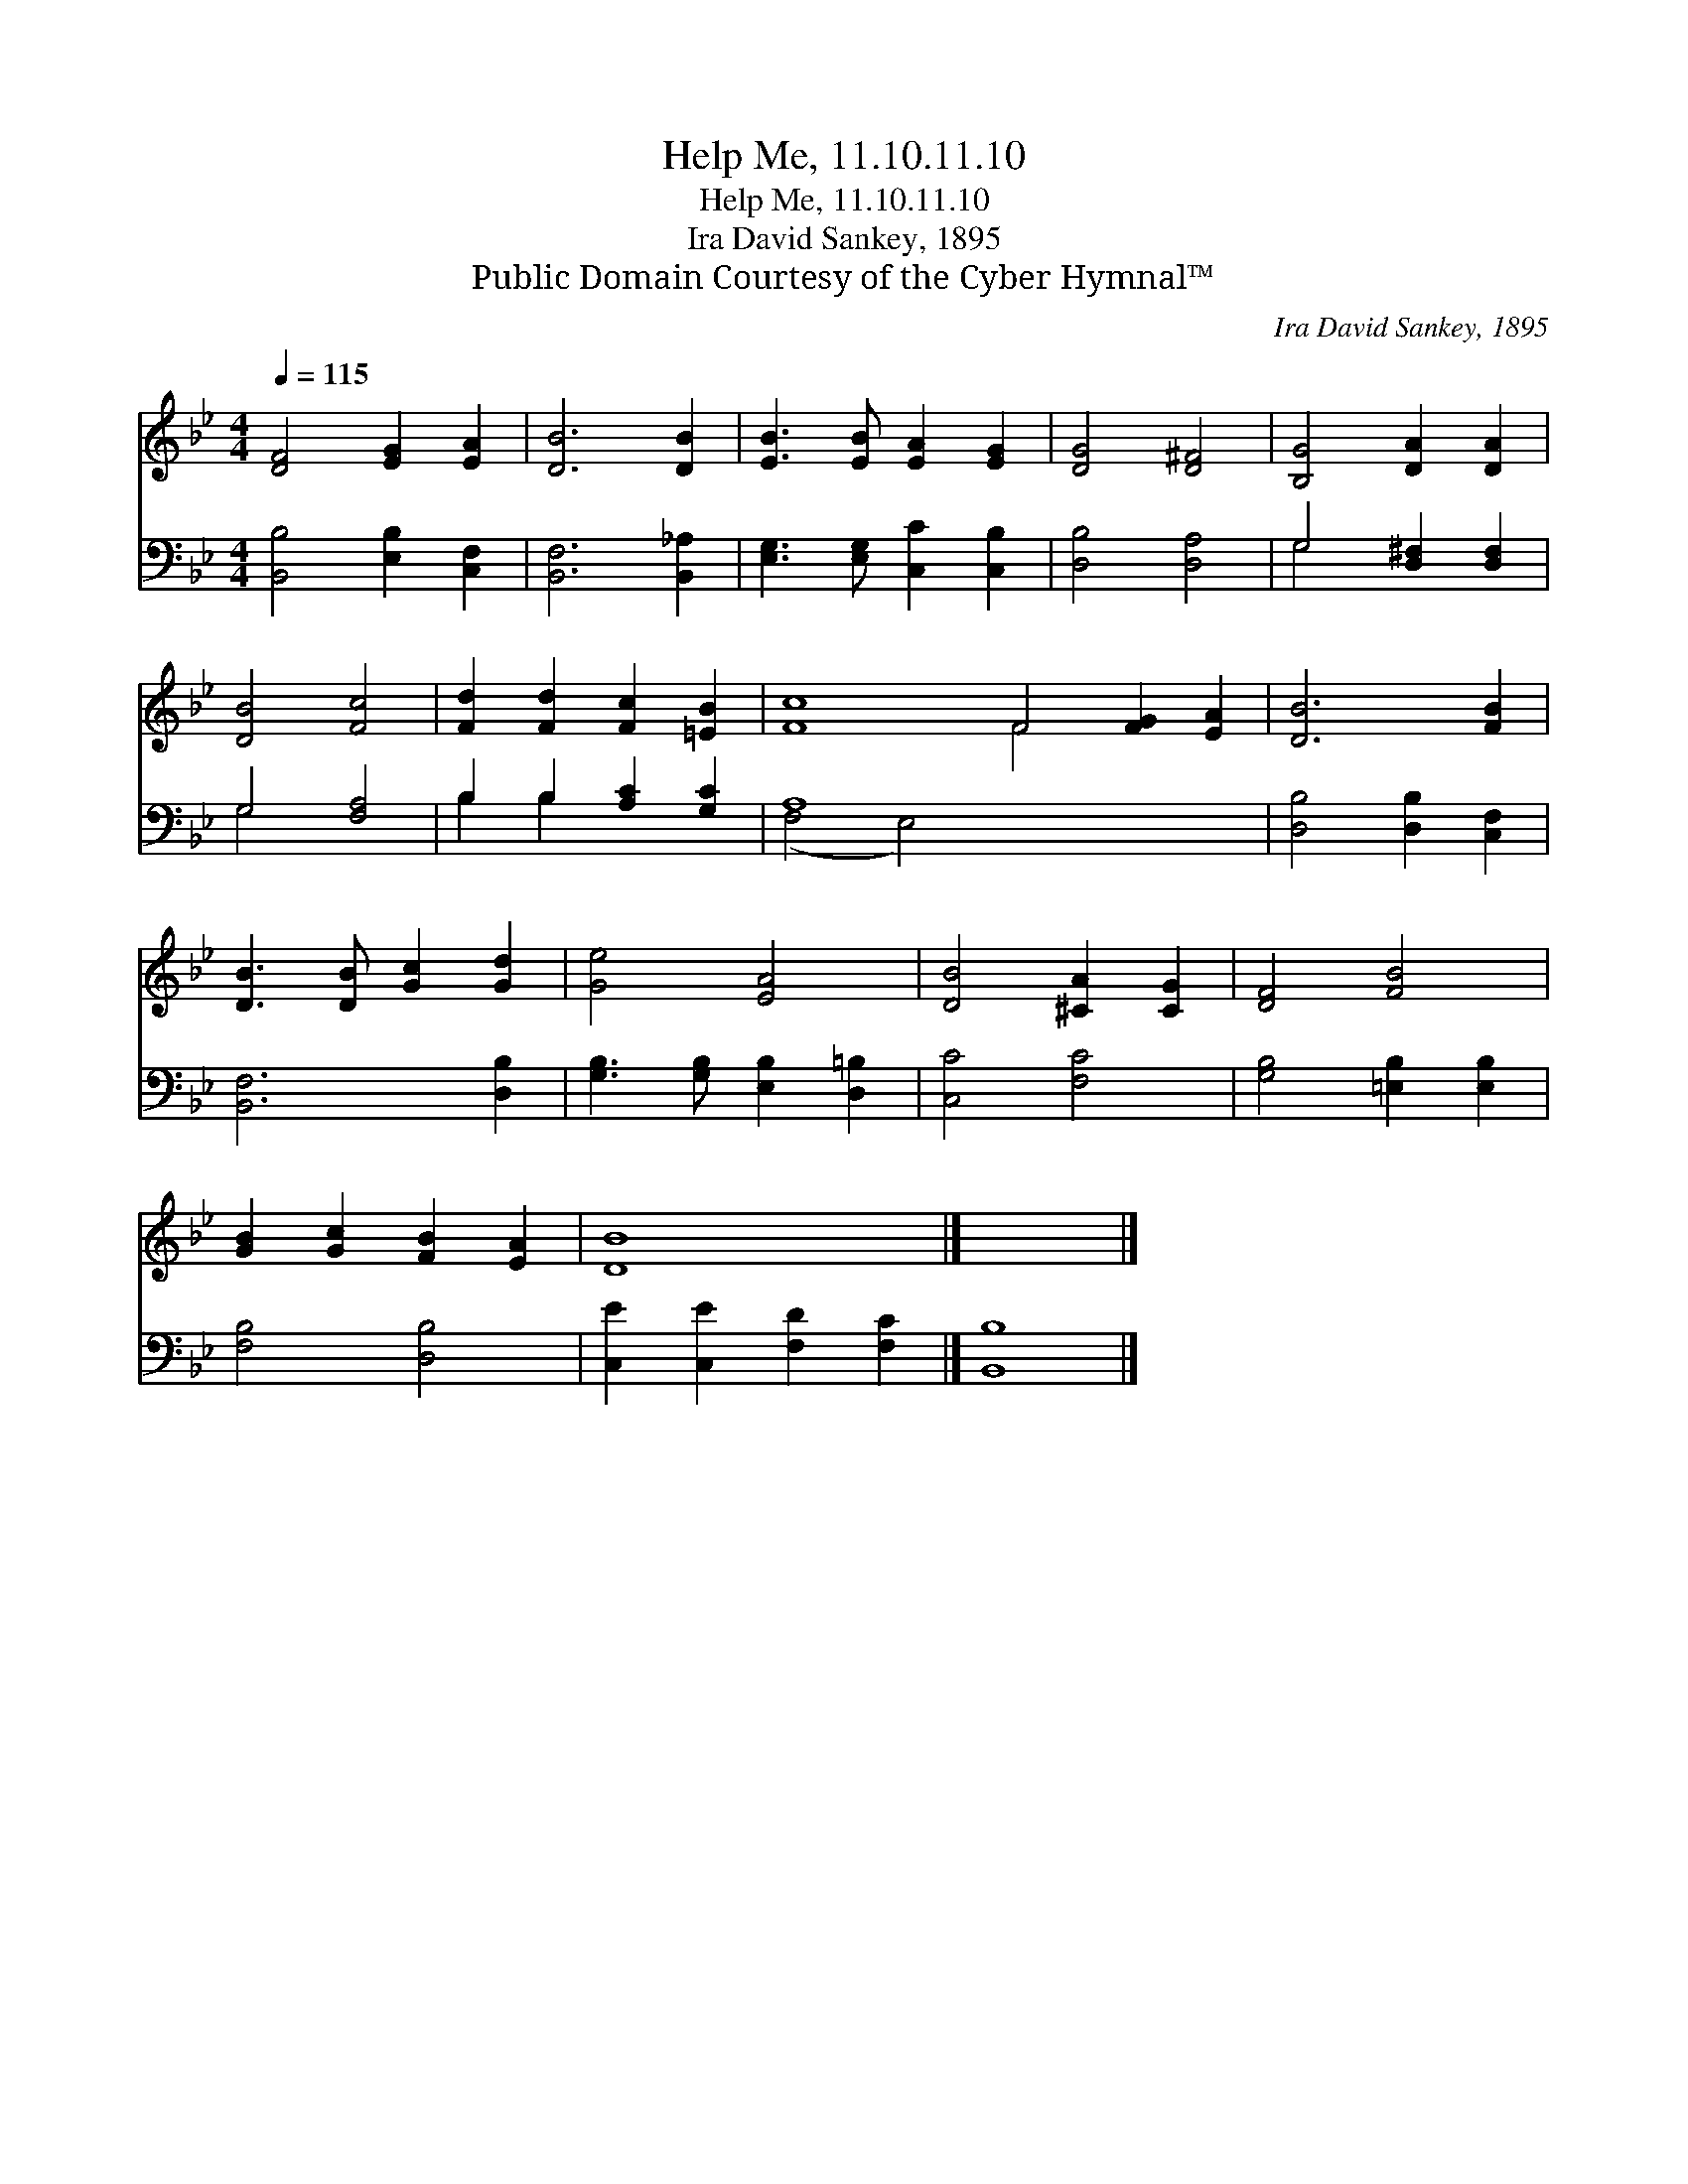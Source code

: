 X:1
T:Help Me, 11.10.11.10
T:Help Me, 11.10.11.10
T:Ira David Sankey, 1895
T:Public Domain Courtesy of the Cyber Hymnal™
C:Ira David Sankey, 1895
Z:Public Domain
Z:Courtesy of the Cyber Hymnal™
%%score ( 1 2 ) ( 3 4 )
L:1/8
Q:1/4=115
M:4/4
K:Bb
V:1 treble 
V:2 treble 
V:3 bass 
V:4 bass 
V:1
 [DF]4 [EG]2 [EA]2 | [DB]6 [DB]2 | [EB]3 [EB] [EA]2 [EG]2 | [DG]4 [D^F]4 | [B,G]4 [DA]2 [DA]2 | %5
 [DB]4 [Fc]4 | [Fd]2 [Fd]2 [Fc]2 [=EB]2 | [Fc]8 F4 [FG]2 [EA]2 | [DB]6 [FB]2 | %9
 [DB]3 [DB] [Gc]2 [Gd]2 | [Ge]4 [EA]4 | [DB]4 [^CA]2 [CG]2 | [DF]4 [FB]4 | %13
 [GB]2 [Gc]2 [FB]2 [EA]2 | [DB]8 |] x8 |] %16
V:2
 x8 | x8 | x8 | x8 | x8 | x8 | x8 | x8 F4 x4 | x8 | x8 | x8 | x8 | x8 | x8 | x8 |] x8 |] %16
V:3
 [B,,B,]4 [E,B,]2 [C,F,]2 | [B,,F,]6 [B,,_A,]2 | [E,G,]3 [E,G,] [C,C]2 [C,B,]2 | [D,B,]4 [D,A,]4 | %4
 G,4 [D,^F,]2 [D,F,]2 | G,4 [F,A,]4 | B,2 B,2 [A,C]2 [G,C]2 | A,8 x8 | [D,B,]4 [D,B,]2 [C,F,]2 | %9
 [B,,F,]6 [D,B,]2 | [G,B,]3 [G,B,] [E,B,]2 [D,=B,]2 | [C,C]4 [F,C]4 | [G,B,]4 [=E,B,]2 [E,B,]2 | %13
 [F,B,]4 [D,B,]4 | [C,E]2 [C,E]2 [F,D]2 [F,C]2 |] [B,,B,]8 |] %16
V:4
 x8 | x8 | x8 | x8 | G,4 x4 | G,4 x4 | B,2 B,2 x4 | (F,4 E,4) x8 | x8 | x8 | x8 | x8 | x8 | x8 | %14
 x8 |] x8 |] %16

